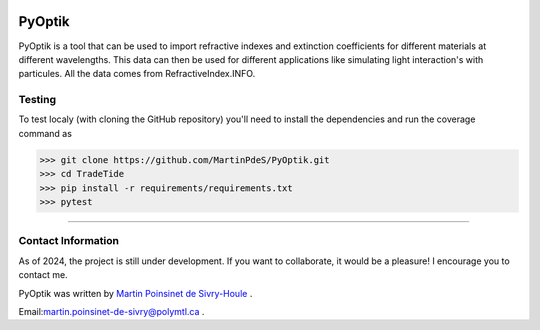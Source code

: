 |Logo|

|python|
|docs|
|unittest|
|PyPi|
|PyPi_download|

PyOptik
=======



PyOptik is a tool that can be used to import refractive indexes and extinction
coefficients for different materials at different wavelengths. This data can then
be used for different applications like simulating light interaction's with
particules. All the data comes from RefractiveIndex.INFO.

Testing
*******

To test localy (with cloning the GitHub repository) you'll need to install the dependencies and run the coverage command as

.. code:: python

   >>> git clone https://github.com/MartinPdeS/PyOptik.git
   >>> cd TradeTide
   >>> pip install -r requirements/requirements.txt
   >>> pytest

----


Contact Information
************************
As of 2024, the project is still under development. If you want to collaborate, it would be a pleasure! I encourage you to contact me.

PyOptik was written by `Martin Poinsinet de Sivry-Houle <https://github.com/MartinPdS>`_  .

Email:`martin.poinsinet-de-sivry@polymtl.ca <mailto:martin.poinsinet-de-sivry@polymtl.ca?subject=PyOptik>`_ .


.. |python| image:: https://img.shields.io/pypi/pyversions/pyoptik.svg
   :target: https://www.python.org/

.. |Logo| image:: https://github.com/MartinPdeS/PyOptik/raw/master/docs/images/logo.png

.. |docs| image:: https://readthedocs.org/projects/pyoptik/badge/?version=latest
   :target: https://pyoptik.readthedocs.io/en/latest/

.. |PyPi| image:: https://badge.fury.io/py/pyoptik.svg
    :target: https://badge.fury.io/py/pyoptik

.. |PyPi_download| image:: https://img.shields.io/pypi/dm/pyoptik.svg
   :target: https://pypistats.org/packages/pyoptik

.. |unittest| image:: https://img.shields.io/endpoint?url=https://gist.githubusercontent.com/MartinPdeS/8fa5a7d93dc020b1f624012220f6ebbd/raw/15873eb6e38185c878026b9474148b8daab96b2e/PyOptik_coverage_badge.json